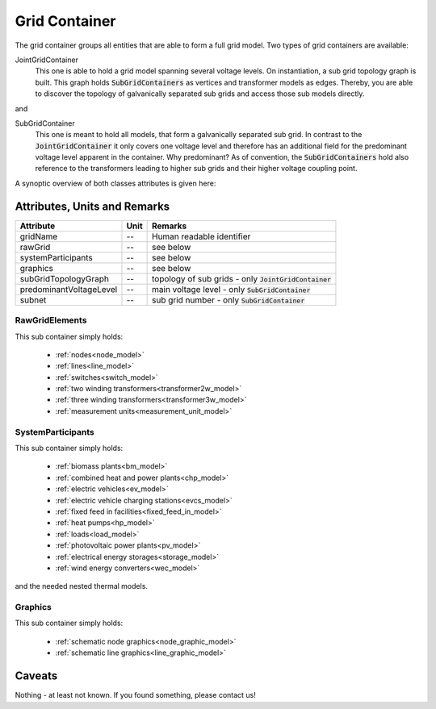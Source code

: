 Grid Container
--------------
The grid container groups all entities that are able to form a full grid model.
Two types of grid containers are available:

JointGridContainer
   This one is able to hold a grid model spanning several voltage levels.
   On instantiation, a sub grid topology graph is built.
   This graph holds :code:`SubGridContainers` as vertices and transformer models as edges.
   Thereby, you are able to discover the topology of galvanically separated sub grids and access those sub models
   directly.

and

SubGridContainer
   This one is meant to hold all models, that form a galvanically separated sub grid.
   In contrast to the :code:`JointGridContainer` it only covers one voltage level and therefore has an additional field
   for the predominant voltage level apparent in the container.
   Why predominant?
   As of convention, the :code:`SubGridContainers` hold also reference to the transformers leading to higher sub grids
   and their higher voltage coupling point.

A synoptic overview of both classes attributes is given here:

Attributes, Units and Remarks
^^^^^^^^^^^^^^^^^^^^^^^^^^^^^
+-------------------------+------+---------------------------------------------------------+
| Attribute               | Unit | Remarks                                                 |
+=========================+======+=========================================================+
| gridName                | --   | Human readable identifier                               |
+-------------------------+------+---------------------------------------------------------+
| rawGrid                 | --   | see below                                               |
+-------------------------+------+---------------------------------------------------------+
| systemParticipants      | --   | see below                                               |
+-------------------------+------+---------------------------------------------------------+
| graphics                | --   | see below                                               |
+-------------------------+------+---------------------------------------------------------+
| subGridTopologyGraph    | --   | topology of sub grids - only :code:`JointGridContainer` |
+-------------------------+------+---------------------------------------------------------+
| predominantVoltageLevel | --   | main voltage level - only :code:`SubGridContainer`      |
+-------------------------+------+---------------------------------------------------------+
| subnet                  | --   | sub grid number - only :code:`SubGridContainer`         |
+-------------------------+------+---------------------------------------------------------+

RawGridElements
"""""""""""""""
This sub container simply holds:

   * :ref:`nodes<node_model>`
   * :ref:`lines<line_model>`
   * :ref:`switches<switch_model>`
   * :ref:`two winding transformers<transformer2w_model>`
   * :ref:`three winding transformers<transformer3w_model>`
   * :ref:`measurement units<measurement_unit_model>`

SystemParticipants
""""""""""""""""""
This sub container simply holds:

   * :ref:`biomass plants<bm_model>`
   * :ref:`combined heat and power plants<chp_model>`
   * :ref:`electric vehicles<ev_model>`
   * :ref:`electric vehicle charging stations<evcs_model>`
   * :ref:`fixed feed in facilities<fixed_feed_in_model>`
   * :ref:`heat pumps<hp_model>`
   * :ref:`loads<load_model>`
   * :ref:`photovoltaic power plants<pv_model>`
   * :ref:`electrical energy storages<storage_model>`
   * :ref:`wind energy converters<wec_model>`

and the needed nested thermal models.

Graphics
""""""""
This sub container simply holds:

   * :ref:`schematic node graphics<node_graphic_model>`
   * :ref:`schematic line graphics<line_graphic_model>`

Caveats
^^^^^^^
Nothing - at least not known.
If you found something, please contact us!